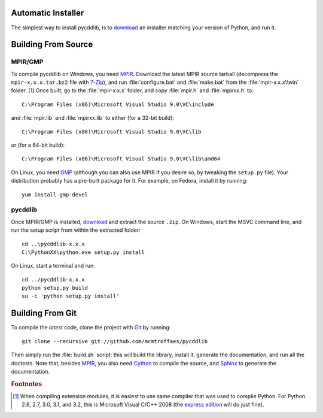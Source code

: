 Automatic Installer
~~~~~~~~~~~~~~~~~~~

The simplest way to install pycddlib, is to `download <http://pypi.python.org/pypi/pycddlib/#downloads>`_ an installer matching your version of Python, and run it.

Building From Source
~~~~~~~~~~~~~~~~~~~~

MPIR/GMP
''''''''

To compile pycddlib on Windows, you need `MPIR <http://www.mpir.org/>`_. Download the latest MPIR source tarball (decompress the ``mpir-x.x.x.tar.bz2`` file with `7-Zip <http://www.7-zip.org/>`_), and run :file:`configure.bat` and :file:`make.bat` from the :file:`mpir-x.x.x\\win` folder. [#vc9]_ Once built, go to the :file:`mpir-x.x.x` folder, and copy :file:`mpir.h` and :file:`mpirxx.h` to::

    C:\Program Files (x86)\Microsoft Visual Studio 9.0\VC\include

and :file:`mpir.lib` and :file:`mpirxx.lib` to either (for a 32-bit build)::

    C:\Program Files (x86)\Microsoft Visual Studio 9.0\VC\lib

or (for a 64-bit build)::

    C:\Program Files (x86)\Microsoft Visual Studio 9.0\VC\lib\amd64

On Linux, you need `GMP <http://gmplib.org/>`_ (although you can also use MPIR if you desire so, by tweaking the ``setup.py`` file). Your distribution probably has a pre-built package for it. For example, on Fedora, install it by running::

    yum install gmp-devel

pycddlib
''''''''

Once MPIR/GMP is installed, `download <http://pypi.python.org/pypi/pycddlib/#downloads>`_ and extract the source ``.zip``. On Windows, start the MSVC command line, and run the setup script from within the extracted folder::

    cd ..\pycddlib-x.x.x
    C:\PythonXX\python.exe setup.py install

On Linux, start a terminal and run::

    cd ../pycddlib-x.x.x
    python setup.py build
    su -c 'python setup.py install'

Building From Git
~~~~~~~~~~~~~~~~~

To compile the *latest* code, clone the project with `Git <http://git-scm.com>`_ by running::

    git clone --recursive git://github.com/mcmtroffaes/pycddlib

Then simply run the :file:`build.sh` script: this will build the library, install it, generate the documentation, and run all the doctests. Note that, besides `MPIR <http://www.mpir.org/>`_, you also need `Cython <http://www.cython.org/>`_ to compile the source, and `Sphinx <http://sphinx.pocoo.org/>`_ to generate the documentation.

.. rubric:: Footnotes

.. [#vc9]

   When compiling extension modules, it is easiest to use same compiler that was used to compile Python. For Python 2.6, 2.7, 3.0, 3.1, and 3.2, this is Microsoft Visual C/C++ 2008 (the `express edition <http://download.microsoft.com/download/A/5/4/A54BADB6-9C3F-478D-8657-93B3FC9FE62D/vcsetup.exe>`_ will do just fine).
